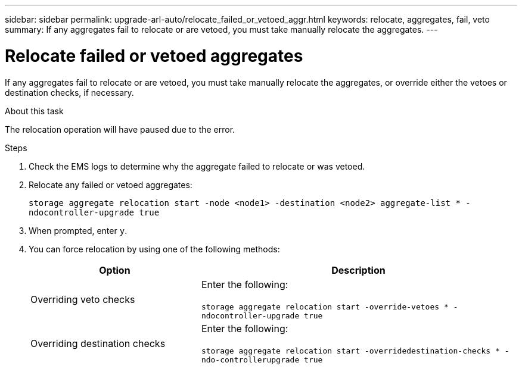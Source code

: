 ---
sidebar: sidebar
permalink: upgrade-arl-auto/relocate_failed_or_vetoed_aggr.html
keywords: relocate, aggregates, fail, veto
summary: If any aggregates fail to relocate or are vetoed, you must take manually relocate the aggregates.
---

= Relocate failed or vetoed aggregates
:hardbreaks:
:nofooter:
:icons: font
:linkattrs:
:imagesdir: ./media/

[.lead]
If any aggregates fail to relocate or are vetoed, you must take manually relocate the aggregates, or override either the vetoes or destination checks, if necessary.

.About this task

The relocation operation will have paused due to the error.

.Steps

. Check the EMS logs to determine why the aggregate failed to relocate or was vetoed.

. Relocate any failed or vetoed aggregates:
+
`storage aggregate relocation start -node <node1> -destination <node2> aggregate-list * -ndocontroller-upgrade true`

. When prompted, enter `y`.

. You can force relocation by using one of the following methods:
+
[cols="35,65"]
|===
|Option |Description

|Overriding veto checks
|Enter the following:

`storage aggregate relocation start -override-vetoes * -ndocontroller-upgrade true`
|Overriding destination checks
|Enter the following:

`storage aggregate relocation start -overridedestination-checks * -ndo-controllerupgrade true`
|===
